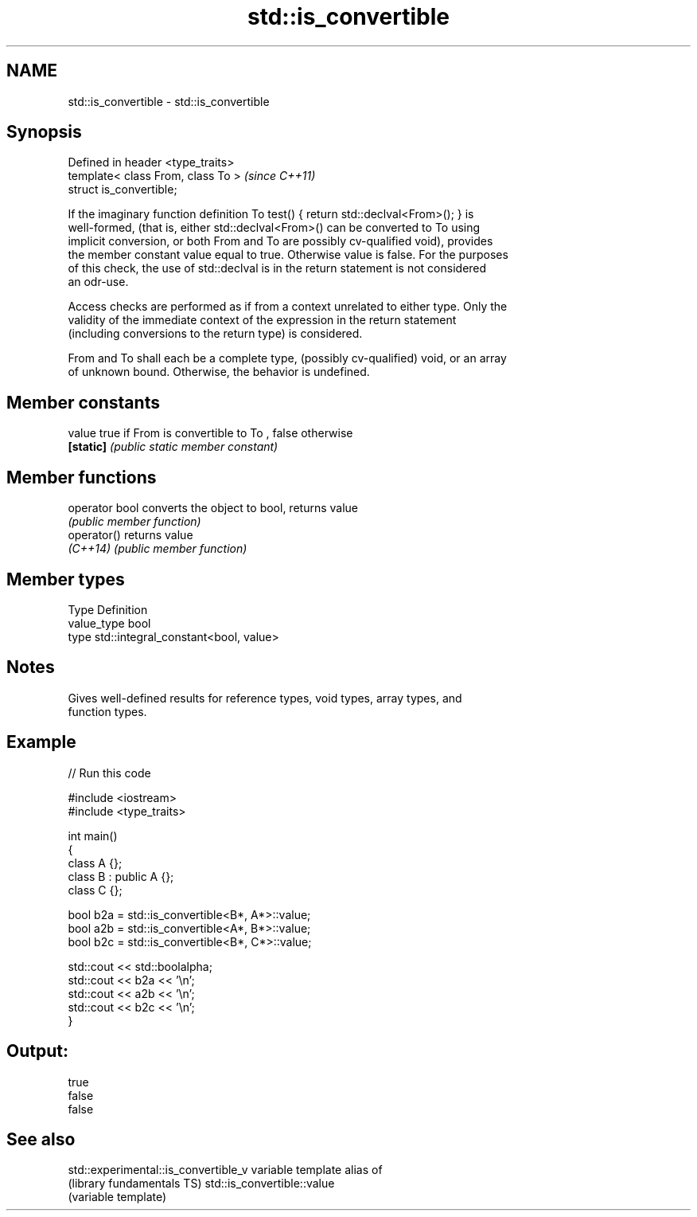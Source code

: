 .TH std::is_convertible 3 "2017.04.02" "http://cppreference.com" "C++ Standard Libary"
.SH NAME
std::is_convertible \- std::is_convertible

.SH Synopsis
   Defined in header <type_traits>
   template< class From, class To >  \fI(since C++11)\fP
   struct is_convertible;

   If the imaginary function definition To test() { return std::declval<From>(); } is
   well-formed, (that is, either std::declval<From>() can be converted to To using
   implicit conversion, or both From and To are possibly cv-qualified void), provides
   the member constant value equal to true. Otherwise value is false. For the purposes
   of this check, the use of std::declval is in the return statement is not considered
   an odr-use.

   Access checks are performed as if from a context unrelated to either type. Only the
   validity of the immediate context of the expression in the return statement
   (including conversions to the return type) is considered.

   From and To shall each be a complete type, (possibly cv-qualified) void, or an array
   of unknown bound. Otherwise, the behavior is undefined.

.SH Member constants

   value    true if From is convertible to To , false otherwise
   \fB[static]\fP \fI(public static member constant)\fP

.SH Member functions

   operator bool converts the object to bool, returns value
                 \fI(public member function)\fP
   operator()    returns value
   \fI(C++14)\fP       \fI(public member function)\fP

.SH Member types

   Type       Definition
   value_type bool
   type       std::integral_constant<bool, value>

.SH Notes

   Gives well-defined results for reference types, void types, array types, and
   function types.

.SH Example

   
// Run this code

 #include <iostream>
 #include <type_traits>
  
 int main()
 {
     class A {};
     class B : public A {};
     class C {};
  
     bool b2a = std::is_convertible<B*, A*>::value;
     bool a2b = std::is_convertible<A*, B*>::value;
     bool b2c = std::is_convertible<B*, C*>::value;
  
     std::cout << std::boolalpha;
     std::cout << b2a << '\\n';
     std::cout << a2b << '\\n';
     std::cout << b2c << '\\n';
 }

.SH Output:

 true
 false
 false

.SH See also

   std::experimental::is_convertible_v variable template alias of
   (library fundamentals TS)           std::is_convertible::value
                                       (variable template) 
